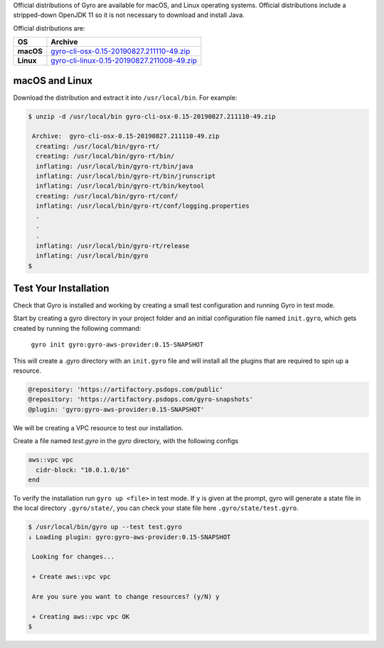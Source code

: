 
Official distributions of Gyro are available for macOS, and Linux operating systems. Official distributions
include a stripped-down OpenJDK 11 so it is not necessary to download and install Java.

Official distributions are:

================== =================
OS                  Archive
================== =================
**macOS**          `gyro-cli-osx-0.15-20190827.211110-49.zip <https://artifactory.psdops.com/gyro-snapshots/gyro/gyro-cli-osx/0.15-SNAPSHOT/gyro-cli-osx-0.15-20190827.211110-49.zip>`_
**Linux**          `gyro-cli-linux-0.15-20190827.211008-49.zip <https://artifactory.psdops.com/gyro-snapshots/gyro/gyro-cli-linux/0.15-SNAPSHOT/gyro-cli-linux-0.15-20190827.211008-49.zip>`_
================== =================

macOS and Linux
+++++++++++++++

Download the distribution and extract it into ``/usr/local/bin``. For example:

.. code:: shell

    $ unzip -d /usr/local/bin gyro-cli-osx-0.15-20190827.211110-49.zip

     Archive:  gyro-cli-osx-0.15-20190827.211110-49.zip
      creating: /usr/local/bin/gyro-rt/
      creating: /usr/local/bin/gyro-rt/bin/
      inflating: /usr/local/bin/gyro-rt/bin/java
      inflating: /usr/local/bin/gyro-rt/bin/jrunscript
      inflating: /usr/local/bin/gyro-rt/bin/keytool
      creating: /usr/local/bin/gyro-rt/conf/
      inflating: /usr/local/bin/gyro-rt/conf/logging.properties
      .
      .
      .
      inflating: /usr/local/bin/gyro-rt/release
      inflating: /usr/local/bin/gyro
    $

Test Your Installation
++++++++++++++++++++++

Check that Gyro is installed and working by creating a small test configuration and running Gyro in test mode.

Start by creating a gyro directory in your project folder and an initial configuration file named ``init.gyro``, which gets created by running the following command:

 ``gyro init gyro:gyro-aws-provider:0.15-SNAPSHOT``

This will create a .gyro directory with an ``init.gyro`` file and will install all the plugins that are required to spin up a resource.

.. code::

    @repository: 'https://artifactory.psdops.com/public'
    @repository: 'https://artifactory.psdops.com/gyro-snapshots'
    @plugin: 'gyro:gyro-aws-provider:0.15-SNAPSHOT'

We will be creating a VPC resource to test our installation.

Create a file named `test.gyro` in the `gyro` directory, with the following configs

.. code::

    aws::vpc vpc
      cidr-block: "10.0.1.0/16"
    end

To verify the installation run ``gyro up <file>`` in test mode. If ``y`` is given at the prompt, gyro will generate a state file in the local directory ``.gyro/state/``, you can check your state file here ``.gyro/state/test.gyro``.

.. code:: shell

    $ /usr/local/bin/gyro up --test test.gyro
    ↓ Loading plugin: gyro:gyro-aws-provider:0.15-SNAPSHOT

     Looking for changes...

     + Create aws::vpc vpc

     Are you sure you want to change resources? (y/N) y

     + Creating aws::vpc vpc OK
    $
